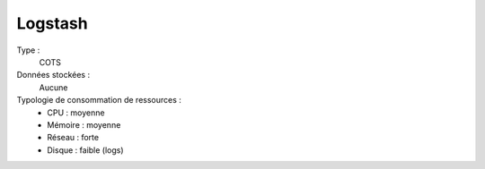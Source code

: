 Logstash
########

Type :
  COTS

Données stockées :
  Aucune

Typologie de consommation de ressources :
  * CPU : moyenne
  * Mémoire : moyenne
  * Réseau : forte
  * Disque : faible (logs)